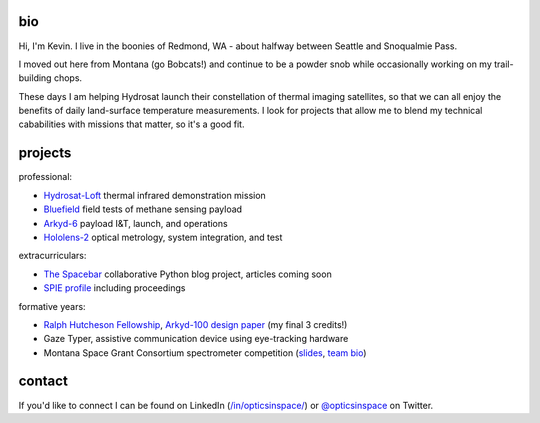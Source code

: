 .. github-io-bio documentation master file, created by
   sphinx-quickstart on Sat Apr 16 10:22:22 2022.
   You can adapt this file completely to your liking, but it should at least
   contain the root `toctree` directive.

bio
=================

Hi, I'm Kevin. I live in the boonies of Redmond, WA - about halfway between Seattle and Snoqualmie Pass.

I moved out here from Montana (go Bobcats!) and continue to be a powder snob while occasionally working on my trail-building chops.

These days I am helping Hydrosat launch their constellation of thermal imaging satellites, so that we can all enjoy the benefits of daily land-surface temperature measurements. I look for projects that allow me to blend my technical cababilities with missions that matter, so it's a good fit.

projects
==================


professional:

- `Hydrosat-Loft <https://www.seradata.com/loft-orbital-announces-customer-for-yam-6-mission-hydrosat/>`_ thermal infrared demonstration mission
- `Bluefield <https://spacenews.com/bluefield-adds-customers/>`_ field tests of methane sensing payload
- `Arkyd-6 <https://eoportal.org/web/eoportal/satellite-missions/a/arkyd-6>`_ payload I&T, launch, and operations
- `Hololens-2 <https://www.wired.com/story/microsoft-hololens-2-headset/>`_ optical metrology, system integration, and test

extracurriculars:

* `The Spacebar <https://spacebar.blog>`_ collaborative Python blog project, articles coming soon 
* `SPIE profile <https://spie.org/profile/Kevin.Lalli-1853?SSO=1>`_ including proceedings

formative years:

- `Ralph Hutcheson Fellowship <https://www.montana.edu/news/11763/msu-offers-50-000-awards-for-physics-electrical-engineering-grads>`_, `Arkyd-100 design paper <./Arkyd-100_Professional_Paper_20160729.pdf>`_ (my final 3 credits!)
- Gaze Typer, assistive communication device using eye-tracking hardware
- Montana Space Grant Consortium spectrometer competition (`slides <https://national.spacegrant.org/meetings/presentations/2010_Fall/7.pdf>`_, `team bio <https://spacegrant.montana.edu/iris-nsssc-teams11.html>`_)


contact
==================

If you'd like to connect I can be found on LinkedIn (`/in/opticsinspace/ <https://www.linkedin.com/in/opticsinspace/>`_) or `@opticsinspace <https://twitter.com/opticsinspace>`_ on Twitter.
